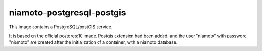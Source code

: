 ========================
niamoto-postgresql-postgis
========================

This image contains a PostgreSQL/postGIS service.

It is based on the official postgres:10 image. Postgis extension had been
added, and the user "niamoto" with password "niamoto" are created after the
initialization of a container, with a niamoto database.
